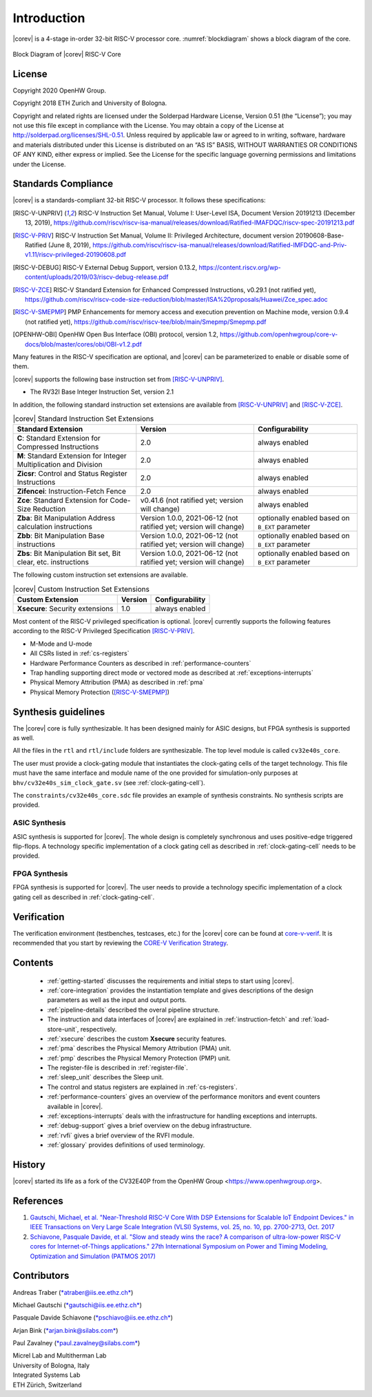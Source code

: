 Introduction
=============

|corev| is a 4-stage in-order 32-bit RISC-V
processor core. :numref:`blockdiagram` shows a block diagram of the core.

.. figure:: ../images/CV32E40S_Block_Diagram.png
   :name: blockdiagram
   :align: center
   :alt:

   Block Diagram of |corev| RISC-V Core

License
-------
Copyright 2020 OpenHW Group.

Copyright 2018 ETH Zurich and University of Bologna.

Copyright and related rights are licensed under the Solderpad Hardware
License, Version 0.51 (the “License”); you may not use this file except
in compliance with the License. You may obtain a copy of the License at
http://solderpad.org/licenses/SHL-0.51. Unless required by applicable
law or agreed to in writing, software, hardware and materials
distributed under this License is distributed on an “AS IS” BASIS,
WITHOUT WARRANTIES OR CONDITIONS OF ANY KIND, either express or implied.
See the License for the specific language governing permissions and
limitations under the License.

Standards Compliance
--------------------

|corev| is a standards-compliant 32-bit RISC-V processor.
It follows these specifications:

.. [RISC-V-UNPRIV] RISC-V Instruction Set Manual, Volume I: User-Level ISA, Document Version 20191213 (December 13, 2019),
   https://github.com/riscv/riscv-isa-manual/releases/download/Ratified-IMAFDQC/riscv-spec-20191213.pdf

.. [RISC-V-PRIV] RISC-V Instruction Set Manual, Volume II: Privileged Architecture, document version 20190608-Base-Ratified (June 8, 2019),
   https://github.com/riscv/riscv-isa-manual/releases/download/Ratified-IMFDQC-and-Priv-v1.11/riscv-privileged-20190608.pdf

.. [RISC-V-DEBUG] RISC-V External Debug Support, version 0.13.2,
   https://content.riscv.org/wp-content/uploads/2019/03/riscv-debug-release.pdf

.. [RISC-V-ZCE] RISC-V Standard Extension for Enhanced Compressed Instructions, v0.29.1 (not ratified yet),
   https://github.com/riscv/riscv-code-size-reduction/blob/master/ISA%20proposals/Huawei/Zce_spec.adoc

.. [RISC-V-SMEPMP] PMP Enhancements for memory access and execution prevention on Machine mode, version 0.9.4 (not ratified yet),
   https://github.com/riscv/riscv-tee/blob/main/Smepmp/Smepmp.pdf

.. [OPENHW-OBI] OpenHW Open Bus Interface (OBI) protocol, version 1.2,
   https://github.com/openhwgroup/core-v-docs/blob/master/cores/obi/OBI-v1.2.pdf

Many features in the RISC-V specification are optional, and |corev| can be parameterized to enable or disable some of them.

|corev| supports the following base instruction set from [RISC-V-UNPRIV]_.

* The RV32I Base Integer Instruction Set, version 2.1

In addition, the following standard instruction set extensions are available from [RISC-V-UNPRIV]_ and [RISC-V-ZCE]_.

.. list-table:: |corev| Standard Instruction Set Extensions
   :header-rows: 1

   * - Standard Extension
     - Version
     - Configurability

   * - **C**: Standard Extension for Compressed Instructions
     - 2.0
     - always enabled

   * - **M**: Standard Extension for Integer Multiplication and Division
     - 2.0
     - always enabled

   * - **Zicsr**: Control and Status Register Instructions
     - 2.0
     - always enabled

   * - **Zifencei**: Instruction-Fetch Fence
     - 2.0
     - always enabled

   * - **Zce**: Standard Extension for Code-Size Reduction
     - v0.41.6 (not ratified yet; version will change)
     - always enabled

   * - **Zba**: Bit Manipulation Address calculation instructions
     - Version 1.0.0, 2021-06-12 (not ratified yet; version will change)
     - optionally enabled based on ``B_EXT`` parameter

   * - **Zbb**: Bit Manipulation Base instructions
     - Version 1.0.0, 2021-06-12 (not ratified yet; version will change)
     - optionally enabled based on ``B_EXT`` parameter

   * - **Zbs**: Bit Manipulation Bit set, Bit clear, etc. instructions
     - Version 1.0.0, 2021-06-12 (not ratified yet; version will change)
     - optionally enabled based on ``B_EXT`` parameter

The following custom instruction set extensions are available.

.. list-table:: |corev| Custom Instruction Set Extensions
   :header-rows: 1

   * - Custom Extension
     - Version
     - Configurability

   * - **Xsecure**: Security extensions
     - 1.0
     - always enabled

Most content of the RISC-V privileged specification is optional.
|corev| currently supports the following features according to the RISC-V Privileged Specification [RISC-V-PRIV]_.

* M-Mode and U-mode
* All CSRs listed in :ref:`cs-registers`
* Hardware Performance Counters as described in :ref:`performance-counters`
* Trap handling supporting direct mode or vectored mode as described at :ref:`exceptions-interrupts`
* Physical Memory Attribution (PMA) as described in :ref:`pma`
* Physical Memory Protection ([RISC-V-SMEPMP]_)

Synthesis guidelines
--------------------

The |corev| core is fully synthesizable.
It has been designed mainly for ASIC designs, but FPGA synthesis
is supported as well.

All the files in the ``rtl`` and ``rtl/include`` folders are synthesizable. The top level module is called ``cv32e40s_core``.

The user must provide a clock-gating module that instantiates
the clock-gating cells of the target technology. This file must have the same interface and module name of the one provided for simulation-only purposes
at ``bhv/cv32e40s_sim_clock_gate.sv`` (see :ref:`clock-gating-cell`).

The ``constraints/cv32e40s_core.sdc`` file provides an example of synthesis constraints. No synthesis scripts are provided.

ASIC Synthesis
^^^^^^^^^^^^^^

ASIC synthesis is supported for |corev|. The whole design is completely
synchronous and uses positive-edge triggered flip-flops. A technology specific implementation
of a clock gating cell as described in :ref:`clock-gating-cell` needs to
be provided.

FPGA Synthesis
^^^^^^^^^^^^^^^

FPGA synthesis is supported for |corev|. The user needs to provide
a technology specific implementation of a clock gating cell as described
in :ref:`clock-gating-cell`.

Verification
------------

The verification environment (testbenches, testcases, etc.) for the |corev|
core can be found at  `core-v-verif <https://github.com/openhwgroup/core-v-verif>`_.
It is recommended that you start by reviewing the
`CORE-V Verification Strategy <https://core-v-docs-verif-strat.readthedocs.io/en/latest/>`_.

Contents
--------

 * :ref:`getting-started` discusses the requirements and initial steps to start using |corev|.
 * :ref:`core-integration` provides the instantiation template and gives descriptions of the design parameters as well as the input and output ports.
 * :ref:`pipeline-details` described the overal pipeline structure.
 * The instruction and data interfaces of |corev| are explained in :ref:`instruction-fetch` and :ref:`load-store-unit`, respectively.
 * :ref:`xsecure` describes the custom **Xsecure** security features.
 * :ref:`pma` describes the Physical Memory Attribution (PMA) unit.
 * :ref:`pmp` describes the Physical Memory Protection (PMP) unit.
 * The register-file is described in :ref:`register-file`.
 * :ref:`sleep_unit` describes the Sleep unit.
 * The control and status registers are explained in :ref:`cs-registers`.
 * :ref:`performance-counters` gives an overview of the performance monitors and event counters available in |corev|.
 * :ref:`exceptions-interrupts` deals with the infrastructure for handling exceptions and interrupts.
 * :ref:`debug-support` gives a brief overview on the debug infrastructure.
 * :ref:`rvfi` gives a brief overview of the RVFI module.
 * :ref:`glossary` provides definitions of used terminology.

History
-------
|corev| started its life as a fork of the CV32E40P from the OpenHW Group <https://www.openhwgroup.org>.

References
----------

1. `Gautschi, Michael, et al. "Near-Threshold RISC-V Core With DSP Extensions for Scalable IoT Endpoint Devices." in IEEE Transactions on Very Large Scale Integration (VLSI) Systems, vol. 25, no. 10, pp. 2700-2713, Oct. 2017 <https://ieeexplore.ieee.org/document/7864441>`_

2. `Schiavone, Pasquale Davide, et al. "Slow and steady wins the race? A comparison of ultra-low-power RISC-V cores for Internet-of-Things applications." 27th International Symposium on Power and Timing Modeling, Optimization and Simulation (PATMOS 2017) <https://doi.org/10.1109/PATMOS.2017.8106976>`_

Contributors
------------

| Andreas Traber
  (`*atraber@iis.ee.ethz.ch* <mailto:atraber@iis.ee.ethz.ch>`__)

Michael Gautschi
(`*gautschi@iis.ee.ethz.ch* <mailto:gautschi@iis.ee.ethz.ch>`__)

Pasquale Davide Schiavone
(`*pschiavo@iis.ee.ethz.ch* <mailto:pschiavo@iis.ee.ethz.ch>`__)

Arjan Bink (`*arjan.bink@silabs.com* <mailto:arjan.bink@silabs.com>`__)

Paul Zavalney (`*paul.zavalney@silabs.com* <mailto:paul.zavalney@silabs.com>`__)

| Micrel Lab and Multitherman Lab
| University of Bologna, Italy

| Integrated Systems Lab
| ETH Zürich, Switzerland
